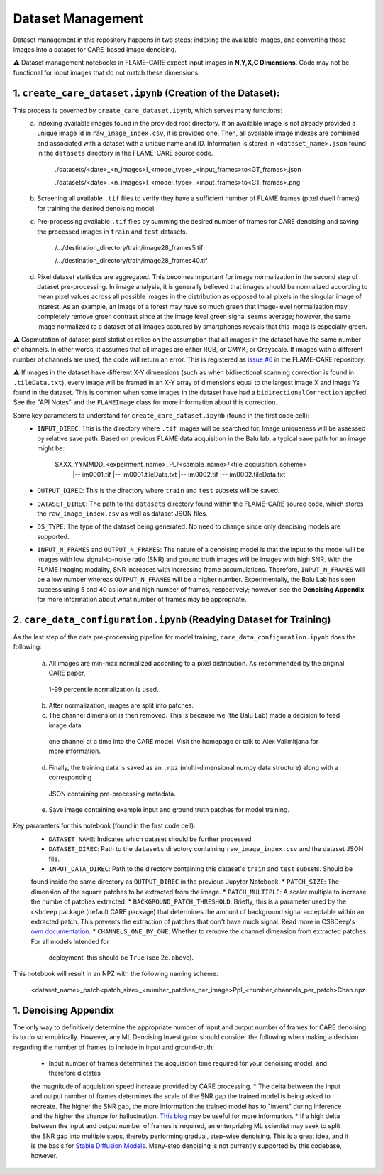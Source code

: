 ==================
Dataset Management
==================

Dataset management in this repository happens in two steps: indexing the available images, and converting those images
into a dataset for CARE-based image denoising.

⚠️ Dataset management notebooks in FLAME-CARE expect input images in **N,Y,X,C Dimensions**. Code may not be functional 
for input images that do not match these dimensions.

1. ``create_care_dataset.ipynb`` (Creation of the Dataset):
^^^^^^^^^^^^

This process is governed by ``create_care_dataset.ipynb``, which serves many functions:
 a. Indexing available images found in the provided root directory. If an available image is not already provided a 
    unique image id in ``raw_image_index.csv``, it is provided one. Then, all available image indexes are combined 
    and associated with a dataset with a unique name and ID. Information is stored in ``<dataset_name>.json`` found 
    in the ``datasets`` directory in the FLAME-CARE source code.

        ./datasets/<date>_<n_images>I_<model_type>_<input_frames>to<GT_frames>.json
        
        ./datasets/<date>_<n_images>I_<model_type>_<input_frames>to<GT_frames>.png

 b. Screening all available ``.tif`` files to verify they have a sufficient number of FLAME frames (pixel dwell frames)
    for training the desired denoising model.
 c. Pre-processing available ``.tif`` files by summing the desired number of frames for CARE denoising and saving
    the processed images in ``train`` and ``test`` datasets.

        /.../destination_directory/train/image28_frames5.tif

        /.../destination_directory/train/image28_frames40.tif

 d. Pixel dataset statistics are aggregated. This becomes important for image normalization in the second step of
    dataset pre-processing. In image analysis, it is generally believed that images should be normalized according to
    mean pixel values across all possible images in the distribution as opposed to all pixels in the singular image of
    interest. As an example, an image of a forest may have so much green that image-level normalization may completely
    remove green contrast since at the image level green signal seems average; however, the same image normalized to a
    dataset of all images captured by smartphones reveals that this image is especially green.

⚠️ Copmutation of dataset pixel statistics relies on the assumption that all images in the dataset have the same number
of channels. In other words, it assumes that all images are either RGB, or CMYK, or Grayscale. If images with a different
number of channels are used, the code will return an error. This is registered as `issue #6 <https://github.com/AlexSath/FLAME-CARE/issues/6>`_ 
in the FLAME-CARE repository.

⚠️ If images in the dataset have different X-Y dimensions (such as when bidirectional scanning correction is found in 
``.tileData.txt``), every image will be framed in an X-Y array of dimensions equal to the largest image X and image Ys 
found in the dataset. This is common when some images in the dataset have had a ``bidirectionalCorrection`` applied.
See the "API Notes" and the ``FLAMEImage`` class for more information about this correction.


Some key parameters to understand for ``create_care_dataset.ipynb`` (found in the first code cell):
 * ``INPUT_DIREC``: This is the directory where ``.tif`` images will be searched for. Image uniqueness will be assessed
   by relative save path. Based on previous FLAME data acquisition in the Balu lab, a typical save path for an image
   might be:

        SXXX_YYMMDD_<expeirment_name>_PL/<sample_name>/<tile_acquisition_scheme>
         |-- im0001.tif
         |-- im0001.tileData.txt
         |-- im0002.tif
         |-- im0002.tileData.txt
    
 * ``OUTPUT_DIREC``: This is the directory where ``train`` and ``test`` subsets will be saved.
 * ``DATASET_DIREC``: The path to the ``datasets`` directory found within the FLAME-CARE source code, which stores the
   ``raw_image_index.csv`` as well as dataset JSON files.
 * ``DS_TYPE``: The type of the dataset being generated. No need to change since only denoising models are supported.
 * ``INPUT_N_FRAMES`` and ``OUTPUT_N_FRAMES``: The nature of a denoising model is that the input to the model will be images 
   with low signal-to-noise ratio (SNR) and ground truth images will be images with high SNR. With the FLAME imaging
   modality, SNR increases with increasing frame accumulations. Therefore, ``INPUT_N_FRAMES`` will be a low number
   whereas ``OUTPUT_N_FRAMES`` will be a higher number. Experimentally, the Balu Lab has seen success using 5 and 40
   as low and high number of frames, respectively; however, see the **Denoising Appendix** for more information about 
   what number of frames may be appropriate.


2. ``care_data_configuration.ipynb`` (Readying Dataset for Training)
^^^^^^^^^^^^^^^^

As the last step of the data pre-processing pipeline for model training, ``care_data_configuration.ipynb`` does the
following:
  a. All images are min-max normalized according to a pixel distribution. As recommended by the original CARE paper,
    1-99 percentile normalization is used.
  b. After normalization, images are split into patches.
  c. The channel dimension is then removed. This is because we (the Balu Lab) made a decision to feed image data
    one channel at a time into the CARE model. Visit the homepage or talk to Alex Vallmitjana for more information.
  d. Finally, the training data is saved as an ``.npz`` (multi-dimensional numpy data structure) along with a corresponding
    JSON containing pre-processing metadata.
  e. Save image containing example input and ground truth patches for model training.

Key parameters for this notebook (found in the first code cell):
   * ``DATASET_NAME``: Indicates which dataset should be further processed
   * ``DATASET_DIREC``: Path to the ``datasets`` directory containing ``raw_image_index.csv`` and the dataset JSON file.
   * ``INPUT_DATA_DIREC``: Path to the directory containing this dataset's ``train`` and ``test`` subsets. Should be 
   found inside the same directory as ``OUTPUT_DIREC`` in the previous Jupyter Notebook.
   * ``PATCH_SIZE``: The dimension of the square patches to be extracted from the image.
   * ``PATCH_MULTIPLE``: A scalar multiple to increase the numbe of patches extracted.
   * ``BACKGROUND_PATCH_THRESHOLD``: Briefly, this is a parameter used by the ``csbdeep`` package (default CARE package) that
   determines the amount of background signal acceptable within an extracted patch. This prevents the extraction of patches
   that don't have much signal. Read more in CSBDeep's `own documentation <csbdeep.bioimagecomputing.com/doc/datagen.html#csbdeep.data.no_background_patches>`_.
   * ``CHANNELS_ONE_BY_ONE``: Whether to remove the channel dimension from extracted patches. For all models intended for
     deployment, this should be ``True`` (see 2c. above). 

This notebook will result in an NPZ with the following naming scheme:

    <dataset_name>_patch<patch_size>_<number_patches_per_image>PpI_<number_channels_per_patch>Chan.npz


1. Denoising Appendix
^^^^^^^^^

The only way to definitively determine the appropriate number of input and output number of frames for CARE denoising
is to do so empirically. However, any ML Denoising Investigator should consider the following when making a decision 
regarding the number of frames to include in input and ground-truth:

   * Input number of frames determines the acquisition time required for your denoising model, and therefore dictates
   the magnitude of acquisition speed increase provided by CARE processing.
   * The delta between the input and output number of frames determines the scale of the SNR gap the trained model is
   being asked to recreate. The higher the SNR gap, the more information the trained model has to "invent" during
   inference and the higher the chance for hallucination. `This blog <https://blog.yanlincs.com/ml-tech/one-step-diffusion-models>`_
   may be useful for more information.
   * If a high delta between the input and output number of frames is required, an enterprizing ML scientist may seek
   to split the SNR gap into multiple steps, thereby performing gradual, step-wise denoising. This is a great idea, and
   it is the basis for `Stable Diffusion Models <https://blog.segmind.com/beginners-guide-to-stable-diffusion-steps-parameter/>`_.
   Many-step denoising is not currently supported by this codebase, however.